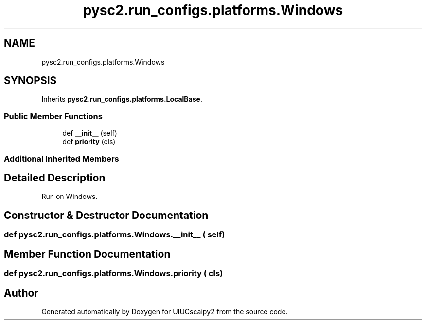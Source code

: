 .TH "pysc2.run_configs.platforms.Windows" 3 "Fri Sep 28 2018" "UIUCscaipy2" \" -*- nroff -*-
.ad l
.nh
.SH NAME
pysc2.run_configs.platforms.Windows
.SH SYNOPSIS
.br
.PP
.PP
Inherits \fBpysc2\&.run_configs\&.platforms\&.LocalBase\fP\&.
.SS "Public Member Functions"

.in +1c
.ti -1c
.RI "def \fB__init__\fP (self)"
.br
.ti -1c
.RI "def \fBpriority\fP (cls)"
.br
.in -1c
.SS "Additional Inherited Members"
.SH "Detailed Description"
.PP 

.PP
.nf
Run on Windows.
.fi
.PP
 
.SH "Constructor & Destructor Documentation"
.PP 
.SS "def pysc2\&.run_configs\&.platforms\&.Windows\&.__init__ ( self)"

.SH "Member Function Documentation"
.PP 
.SS "def pysc2\&.run_configs\&.platforms\&.Windows\&.priority ( cls)"


.SH "Author"
.PP 
Generated automatically by Doxygen for UIUCscaipy2 from the source code\&.
